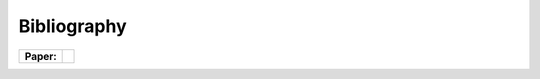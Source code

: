 Bibliography
============

.. list-table::

   * - **Paper:**
     - .. image:: https://img.shields.io/badge/DOI-10.1002/wcms.1462-blue
          :target: https://doi.org/10.1063/5.0085932

       .. image:: https://img.shields.io/badge/DOI-10.1002/wcms.1463-green
          :target: https://pubs.aip.org/aip/jcp/article/157/20/204106/2842109

       .. image:: https://img.shields.io/badge/DOI-10.1002/wcms.1464-yellow 
          :target: https://pubs.aip.org/aip/jcp/article/159/8/084113/2908276

.. bibliography:: pub.bib
   :all:
   :style: alpha


     

